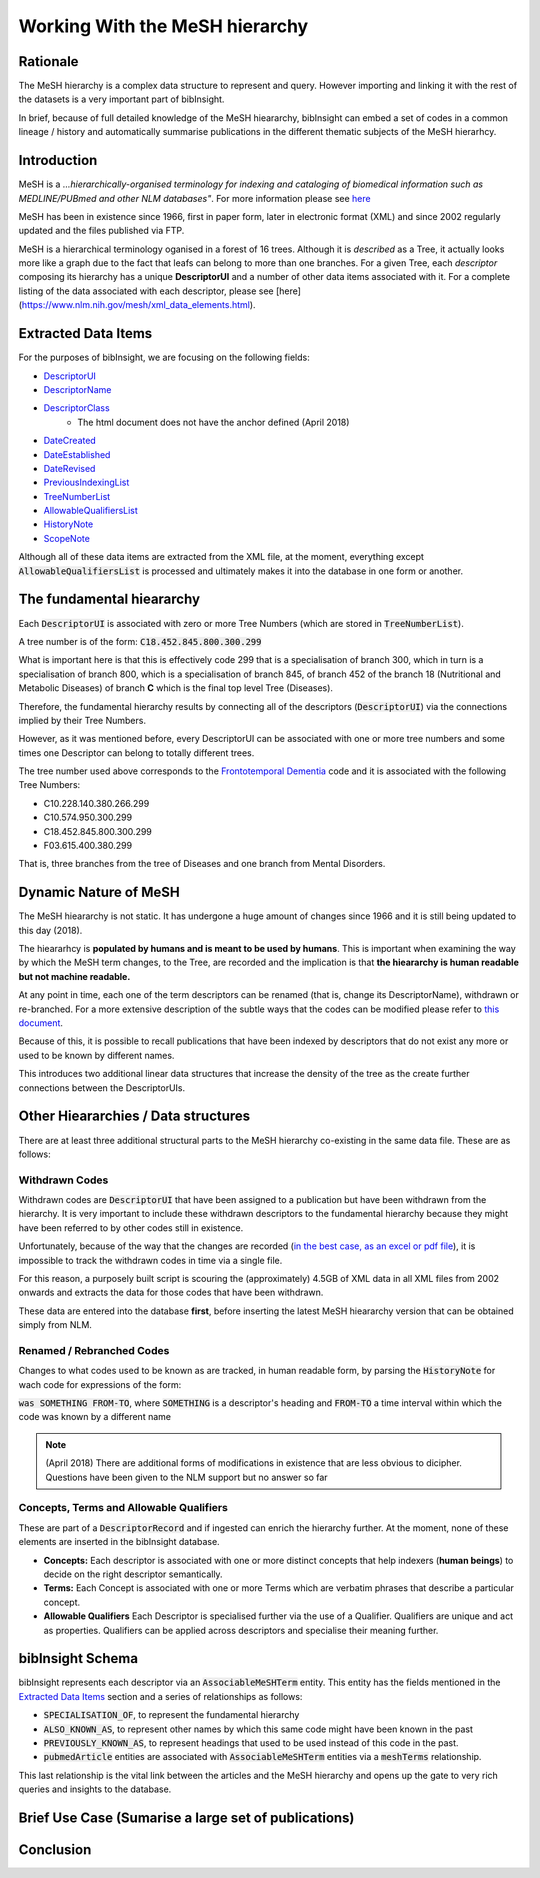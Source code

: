 Working With the MeSH hierarchy
===============================

Rationale
---------
The MeSH hierarchy is a complex data structure to represent and query. However importing 
and linking it with the rest of the datasets is a very important part of bibInsight.

In brief, because of full detailed knowledge of the MeSH hieararchy, bibInsight can 
embed a set of codes in a common lineage / history and automatically summarise 
publications in the different thematic subjects of the MeSH hierarhcy.

Introduction
------------
MeSH is a *...hierarchically-organised terminology for indexing and cataloging 
of biomedical information such as MEDLINE/PUBmed and other NLM databases"*. For 
more information please see `here <https://www.nlm.nih.gov/mesh/>`_

MeSH has been in existence since 1966, first in paper form, later in electronic 
format (XML) and since 2002 regularly updated and the files published via FTP.

MeSH is a hierarchical terminology oganised in a forest of 16 trees. Although 
it is *described* as a Tree, it actually looks more like a graph due to the fact 
that leafs can belong to more than one branches. For a given Tree, each *descriptor* 
composing its hierarchy has a unique **DescriptorUI** and a number of other data 
items associated with it. For a complete listing of the data associated with each 
descriptor, please see [here](https://www.nlm.nih.gov/mesh/xml_data_elements.html).

Extracted Data Items
--------------------
For the purposes of bibInsight, we are focusing on the following fields:

* `DescriptorUI <https://www.nlm.nih.gov/mesh/xml_data_elements.html#DescriptorUI>`_
* `DescriptorName <https://www.nlm.nih.gov/mesh/xml_data_elements.html#DescriptorName>`_
* `DescriptorClass <https://www.nlm.nih.gov/mesh/xml_data_elements.html#DescriptorClass>`_
   * The html document does not have the anchor defined (April 2018)
* `DateCreated <https://www.nlm.nih.gov/mesh/xml_data_elements.html#DateCreated>`_
* `DateEstablished <https://www.nlm.nih.gov/mesh/xml_data_elements.html#DateEstablished>`_
* `DateRevised <https://www.nlm.nih.gov/mesh/xml_data_elements.html#DateRevised>`_
* `PreviousIndexingList <https://www.nlm.nih.gov/mesh/xml_data_elements.html#PreviousIndexingList>`_
* `TreeNumberList <https://www.nlm.nih.gov/mesh/xml_data_elements.html#TreeNumberList>`_
* `AllowableQualifiersList <https://www.nlm.nih.gov/mesh/xml_data_elements.html#AllowableQualifiersList>`_
* `HistoryNote <https://www.nlm.nih.gov/mesh/xml_data_elements.html#HistoryNote>`_
* `ScopeNote <https://www.nlm.nih.gov/mesh/xml_data_elements.html#ScopeNote>`_

Although all of these data items are extracted from the XML file, at the moment, everything except :code:`AllowableQualifiersList` 
is processed and ultimately makes it into the database in one form or another.

The fundamental hieararchy
--------------------------
Each :code:`DescriptorUI` is associated with zero or more Tree Numbers (which are stored in :code:`TreeNumberList`).

A tree number is of the form: :code:`C18.452.845.800.300.299`

What is important here is that this is effectively code 299 that is a specialisation of branch 300, which 
in turn is a specialisation of branch 800, which is a specialisation of branch 845, of branch 452 of the branch 
18 (Nutritional and Metabolic Diseases) of branch **C** which is the final top level Tree (Diseases).

Therefore, the fundamental hierarchy results by connecting all of the descriptors (:code:`DescriptorUI`) via 
the connections implied by their Tree Numbers.

However, as it was mentioned before, every DescriptorUI can be associated with one or more 
tree numbers and some times one Descriptor can belong to totally different trees. 

The tree number used above corresponds to the `Frontotemporal Dementia <https://meshb.nlm.nih.gov/record/ui?ui=D057180>`_ 
code and it is associated with the following Tree Numbers:

* C10.228.140.380.266.299
* C10.574.950.300.299
* C18.452.845.800.300.299
* F03.615.400.380.299

That is, three branches from the tree of Diseases and one branch from Mental Disorders.

Dynamic Nature of MeSH
----------------------
The MeSH hieararchy is not static. It has undergone a huge amount of changes since 1966 and it is still being updated 
to this day (2018).

The hieararhcy is **populated by humans and is meant to be used by humans**. This is important when examining the way 
by which the MeSH term changes, to the Tree, are recorded and the implication is that **the hieararchy is human readable 
but not machine readable.**

At any point in time, each one of the term descriptors can be renamed (that is, change its DescriptorName), withdrawn or 
re-branched. For a more extensive description of the subtle ways that the codes can be modified please refer to 
`this document <https://www.nlm.nih.gov/bsd/policy/yep_background.html>`_.

Because of this, it is possible to recall publications that have been indexed by descriptors that do not exist any more or used to 
be known by different names.

This introduces two additional linear data structures that increase the density of the tree as the create further connections 
between the DescriptorUIs.


Other Hieararchies / Data structures
------------------------------------
There are at least three additional structural parts to the MeSH hierarchy co-existing in the same data file. 
These are as follows:

Withdrawn Codes
^^^^^^^^^^^^^^^
Withdrawn codes are :code:`DescriptorUI` that have been assigned to a publication but have been withdrawn from the hierarchy. 
It is very important to include these withdrawn descriptors to the fundamental hierarchy because they might have been referred to by other 
codes still in existence.

Unfortunately, because of the way that the changes are recorded (`in the best case, as an excel or pdf file <https://www.nlm.nih.gov/mesh/filelist.html>`_), 
it is impossible to track the withdrawn codes in time via a single file.

For this reason, a purposely built script is scouring the (approximately) 4.5GB of XML data in all XML files from 2002 onwards and extracts the data for those 
codes that have been withdrawn.

These data are entered into the database **first**, before inserting the latest MeSH hieararchy version that can be obtained simply from NLM.

Renamed / Rebranched Codes
^^^^^^^^^^^^^^^^^^^^^^^^^^
Changes to what codes used to be known as are tracked, in human readable form, by parsing the :code:`HistoryNote` for wach code for expressions of the form:

:code:`was SOMETHING FROM-TO`, where :code:`SOMETHING` is a descriptor's heading and :code:`FROM-TO` a time interval within which the code was known by a different 
name

.. note:: (April 2018) There are additional forms of modifications in existence that are less obvious to dicipher. Questions have been given to the NLM support but no 
           answer so far

Concepts, Terms and Allowable Qualifiers
^^^^^^^^^^^^^^^^^^^^^^^^^^^^^^^^^^^^^^^^
These are part of a :code:`DescriptorRecord` and if ingested can enrich the hierarchy further. At the moment, none of these elements are inserted in the bibInsight database.

* **Concepts:** Each descriptor is associated with one or more distinct concepts that help indexers (**human beings**) to decide on the right descriptor semantically.
* **Terms:** Each Concept is associated with one or more Terms which are verbatim phrases that describe a particular concept.
* **Allowable Qualifiers** Each Descriptor is specialised further via the use of a Qualifier. Qualifiers are unique and act as properties. Qualifiers can be applied 
  across descriptors and specialise their meaning further.

           
bibInsight Schema
-----------------

bibInsight represents each descriptor via an :code:`AssociableMeSHTerm` entity. This entity has the fields mentioned in the `Extracted Data Items`_ section and 
a series of relationships as follows:

* :code:`SPECIALISATION_OF`, to represent the fundamental hierarchy
* :code:`ALSO_KNOWN_AS`, to represent other names by which this same code might have been known in the past
* :code:`PREVIOUSLY_KNOWN_AS`, to represent headings that used to be used instead of this code in the past.

* :code:`pubmedArticle` entities are associated with :code:`AssociableMeSHTerm` entities via a :code:`meshTerms` relationship.

This last relationship is the vital link between the articles and the MeSH hierarchy and opens up the gate to very rich queries 
and insights to the database.


Brief Use Case (Sumarise a large set of publications)
-----------------------------------------------------



Conclusion
----------

